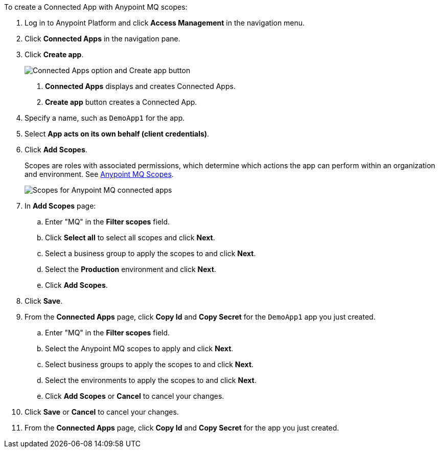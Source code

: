 //Client App shared
//tag::mqCreateConnApp[]
To create a Connected App with Anypoint MQ scopes:

. Log in to Anypoint Platform and click *Access Management* in the navigation menu.
. Click *Connected Apps* in the navigation pane.
. Click *Create app*.
+
image::mq-tutorial-create-connected-apps.png["Connected Apps option and Create app button"]
+
[calloutlist]
.. *Connected Apps* displays and creates Connected Apps.
.. *Create app* button creates a Connected App.
. Specify a name, such as `DemoApp1` for the app.
. Select *App acts on its own behalf (client credentials)*.
. Click *Add Scopes*.
+
Scopes are roles with associated permissions, which determine which actions the app can perform within an organization and environment.
See xref:mq-connected-apps.adoc#mq-scopes[Anypoint MQ Scopes].
+
image::mq-conn-apps-scopes.png[Scopes for Anypoint MQ connected apps]
. In *Add Scopes* page:
//tag::ScopesConnAppTutorial[]
.. Enter "MQ" in the *Filter scopes* field.
.. Click *Select all* to select all scopes and click *Next*.
.. Select a business group to apply the scopes to and click *Next*.
.. Select the *Production* environment and click *Next*.
.. Click *Add Scopes*.
. Click *Save*.
. From the *Connected Apps* page, click *Copy Id* and *Copy Secret* for the `DemoApp1` app you just created.
//end::ScopesConnAppTutorial[]
//tag::ScopesConnApp[]
.. Enter "MQ" in the *Filter scopes* field.
.. Select the Anypoint MQ scopes to apply and click *Next*.
.. Select business groups to apply the scopes to and click *Next*.
.. Select the environments to apply the scopes to and click *Next*.
.. Click *Add Scopes* or *Cancel* to cancel your changes.
. Click *Save* or *Cancel* to cancel your changes.
. From the *Connected Apps* page, click *Copy Id* and *Copy Secret* for the app you just created.
//end::ScopesConnApp[]
//end::mqCreateConnApp[]

